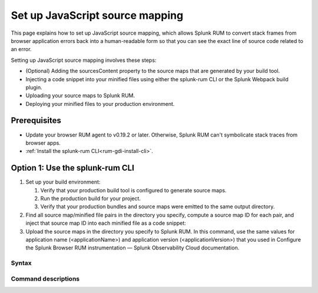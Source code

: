 .. _set-up-javascript-source-mapping:

*********************************************************************
Set up JavaScript source mapping 
*********************************************************************


.. meta::
    :description: Your uploaded mapping file enables Splunk RUM to convert stack traces back into a human-readable form.


This page explains how to set up JavaScript source mapping, which allows Splunk RUM to convert stack frames from browser application errors back into a human-readable form so that you can see the exact line of source code related to an error.  

Setting up JavaScript source mapping involves these steps:

* (Optional) Adding the sourcesContent property to the source maps that are generated by your build tool.
* Injecting a code snippet into your minified files using either the splunk-rum CLI or the Splunk Webpack build plugin.
* Uploading your source maps to Splunk RUM.
* Deploying your minified files to your production environment.


Prerequisites
=====================================================================

* Update your browser RUM agent to v0.19.2 or later. Otherwise, Splunk RUM can't symbolicate stack traces from browser apps.
* :ref:`Install the splunk-rum CLI<rum-gdi-install-cli>`.


Option 1: Use the splunk-rum CLI
=====================================================================

#. Set up your build environment:

   #. Verify that your production build tool is configured to generate source maps.
   #. Run the production build for your project.
   #. Verify that your production bundles and source maps were emitted to the same output directory.

#. Find all source map/minified file pairs in the directory you specify, compute a source map ID for each pair, and inject that source map ID into each minified file as a code snippet:

   .. code-block:: bash
    splunk-rum sourcemaps inject --path <path-to-production-files>

#. Upload the source maps in the directory you specify to Splunk RUM. In this command, use the same values for application name (<applicationName>) and application version  (<applicationVersion>) that you used in Configure the Splunk Browser RUM instrumentation — Splunk Observability Cloud documentation.

   .. code-block:: bash
    splunk-rum sourcemaps upload \
    --app-name <applicationName> --app-version <applicationVersion> \
    --path <path-to-production-files>


Syntax
---------------------------------------------------------------------

.. code-block:: bash
    splunk-rum [command] [parameters]


Command descriptions
---------------------------------------------------------------------


